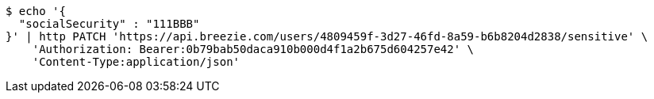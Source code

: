 [source,bash]
----
$ echo '{
  "socialSecurity" : "111BBB"
}' | http PATCH 'https://api.breezie.com/users/4809459f-3d27-46fd-8a59-b6b8204d2838/sensitive' \
    'Authorization: Bearer:0b79bab50daca910b000d4f1a2b675d604257e42' \
    'Content-Type:application/json'
----
